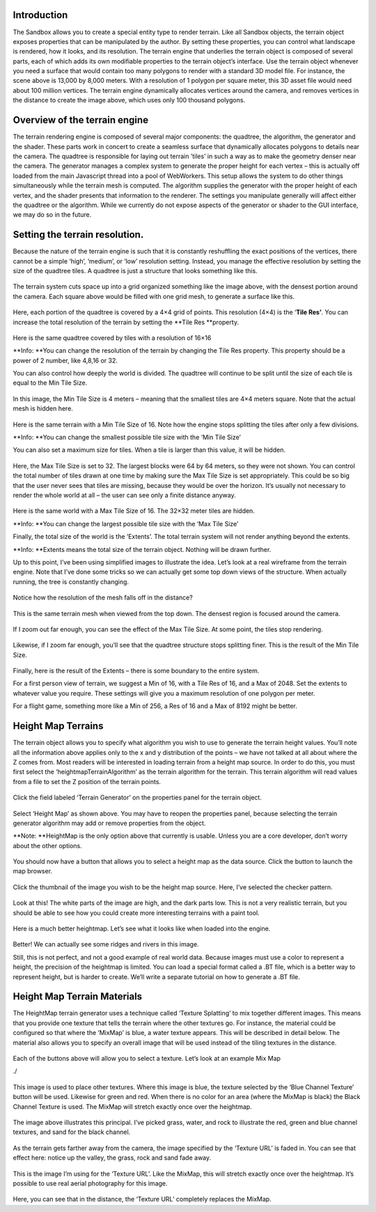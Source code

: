 .. figure:: terrain/terrain.htmlcd_Image0.png
   :alt: 

Introduction
------------

The Sandbox allows you to create a special entity type to render
terrain. Like all Sandbox objects, the terrain object exposes properties
that can be manipulated by the author. By setting these properties, you
can control what landscape is rendered, how it looks, and its
resolution. The terrain engine that underlies the terrain object is
composed of several parts, each of which adds its own modifiable
properties to the terrain object’s interface. Use the terrain object
whenever you need a surface that would contain too many polygons to
render with a standard 3D model file. For instance, the scene above is
13,000 by 8,000 meters. With a resolution of 1 polygon per square meter,
this 3D asset file would need about 100 million vertices. The terrain
engine dynamically allocates vertices around the camera, and removes
vertices in the distance to create the image above, which uses only 100
thousand polygons.

Overview of the terrain engine
------------------------------

The terrain rendering engine is composed of several major components:
the quadtree, the algorithm, the generator and the shader. These parts
work in concert to create a seamless surface that dynamically allocates
polygons to details near the camera. The quadtree is responsible for
laying out terrain ’tiles’ in such a way as to make the geometry denser
near the camera. The generator manages a complex system to generate the
proper height for each vertex – this is actually off loaded from the
main Javascript thread into a pool of WebWorkers. This setup allows the
system to do other things simultaneously while the terrain mesh is
computed. The algorithm supplies the generator with the proper height of
each vertex, and the shader presents that information to the renderer.
The settings you manipulate generally will affect either the quadtree or
the algorithm. While we currently do not expose aspects of the generator
or shader to the GUI interface, we may do so in the future.

Setting the terrain resolution.
-------------------------------

Because the nature of the terrain engine is such that it is constantly
reshuffling the exact positions of the vertices, there cannot be a
simple ‘high’, ‘medium’, or ‘low’ resolution setting. Instead, you
manage the effective resolution by setting the size of the quadtree
tiles. A quadtree is just a structure that looks something like this.

.. figure:: terrain/terrain.htmlcd_Image1.png
   :alt: 

The terrain system cuts space up into a grid organized something like
the image above, with the densest portion around the camera. Each square
above would be filled with one grid mesh, to generate a surface like
this.

.. figure:: terrain/terrain.htmlcd_Image2.png
   :alt: 

Here, each portion of the quadtree is covered by a 4×4 grid of points.
This resolution (4×4) is the ‘\ **Tile Res’**. You can increase the
total resolution of the terrain by setting the **Tile Res **\ property.

.. figure:: terrain/terrain.htmlcd_Image3.png
   :alt: 

Here is the same quadtree covered by tiles with a resolution of 16×16

**Info: **\ You can change the resolution of the terrain by changing the
Tile Res property. This property should be a power of 2 number, like
4,8,16 or 32.

You can also control how deeply the world is divided. The quadtree will
continue to be split until the size of each tile is equal to the Min
Tile Size.

.. figure:: terrain/terrain.htmlcd_Image4.png
   :alt: 

In this image, the Min Tile Size is 4 meters – meaning that the smallest
tiles are 4×4 meters square. Note that the actual mesh is hidden here.

.. figure:: terrain/terrain.htmlcd_Image5.png
   :alt: 

Here is the same terrain with a Min Tile Size of 16. Note how the engine
stops splitting the tiles after only a few divisions.

**Info: **\ You can change the smallest possible tile size with the ‘Min
Tile Size’

You can also set a maximum size for tiles. When a tile is larger than
this value, it will be hidden.

.. figure:: terrain/terrain.htmlcd_Image6.png
   :alt: 

Here, the Max Tile Size is set to 32. The largest blocks were 64 by 64
meters, so they were not shown. You can control the total number of
tiles drawn at one time by making sure the Max Tile Size is set
appropriately. This could be so big that the user never sees that tiles
are missing, because they would be over the horizon. It’s usually not
necessary to render the whole world at all – the user can see only a
finite distance anyway.

.. figure:: terrain/terrain.htmlcd_Image7.png
   :alt: 

Here is the same world with a Max Tile Size of 16. The 32×32 meter tiles
are hidden.

**Info: **\ You can change the largest possible tile size with the ‘Max
Tile Size’

Finally, the total size of the world is the ‘Extents’. The total terrain
system will not render anything beyond the extents.

**Info: **\ Extents means the total size of the terrain object. Nothing
will be drawn further.

Up to this point, I’ve been using simplified images to illustrate the
idea. Let’s look at a real wireframe from the terrain engine. Note that
I’ve done some tricks so we can actually get some top down views of the
structure. When actually running, the tree is constantly changing.

.. figure:: terrain/terrain.htmlcd_Image8.png
   :alt: 

Notice how the resolution of the mesh falls off in the distance?

.. figure:: terrain/terrain.htmlcd_Image9.png
   :alt: 

This is the same terrain mesh when viewed from the top down. The densest
region is focused around the camera.

.. figure:: terrain/terrain.htmlcd_Image10.png
   :alt: 

If I zoom out far enough, you can see the effect of the Max Tile Size.
At some point, the tiles stop rendering.

.. figure:: terrain/terrain.htmlcd_Image11.png
   :alt: 

Likewise, if I zoom far enough, you’ll see that the quadtree structure
stops splitting finer. This is the result of the Min Tile Size.

.. figure:: terrain/terrain.htmlcd_Image12.png
   :alt: 

Finally, here is the result of the Extents – there is some boundary to
the entire system.

For a first person view of terrain, we suggest a Min of 16, with a Tile
Res of 16, and a Max of 2048. Set the extents to whatever value you
require. These settings will give you a maximum resolution of one
polygon per meter.

For a flight game, something more like a Min of 256, a Res of 16 and a
Max of 8192 might be better.

Height Map Terrains
-------------------

The terrain object allows you to specify what algorithm you wish to use
to generate the terrain height values. You’ll note all the information
above applies only to the x and y distribution of the points – we have
not talked at all about where the Z comes from. Most readers will be
interested in loading terrain from a height map source. In order to do
this, you must first select the ‘heightmapTerrainAlgorithm’ as the
terrain algorithm for the terrain. This terrain algorithm will read
values from a file to set the Z position of the terrain points.

.. figure:: terrain/terrain.htmlcd_Image13.png
   :alt: 

Click the field labeled ‘Terrain Generator’ on the properties panel for
the terrain object.

.. figure:: terrain/terrain.htmlcd_Image14.png
   :alt: 

Select ‘Height Map’ as shown above. You may have to reopen the
properties panel, because selecting the terrain generator algorithm may
add or remove properties from the object.

**Note: **\ HeightMap is the only option above that currently is usable.
Unless you are a core developer, don’t worry about the other options.

.. figure:: terrain/terrain.htmlcd_Image15.png
   :alt: 

You should now have a button that allows you to select a height map as
the data source. Click the button to launch the map browser.

.. figure:: terrain/terrain.htmlcd_Image16.png
   :alt: 

Click the thumbnail of the image you wish to be the height map source.
Here, I’ve selected the checker pattern.

.. figure:: terrain/terrain.htmlcd_Image17.png
   :alt: 

Look at this! The white parts of the image are high, and the dark parts
low. This is not a very realistic terrain, but you should be able to see
how you could create more interesting terrains with a paint tool.

.. figure:: terrain/terrain.htmlcd_Image18.png
   :alt: 

Here is a much better heightmap. Let’s see what it looks like when
loaded into the engine.

.. figure:: terrain/terrain.htmlcd_Image19.png
   :alt: 

Better! We can actually see some ridges and rivers in this image.

Still, this is not perfect, and not a good example of real world data.
Because images must use a color to represent a height, the precision of
the heightmap is limited. You can load a special format called a .BT
file, which is a better way to represent height, but is harder to
create. We’ll write a separate tutorial on how to generate a .BT file.

Height Map Terrain Materials
----------------------------

The HeightMap terrain generator uses a technique called ‘Texture
Splatting’ to mix together different images. This means that you provide
one texture that tells the terrain where the other textures go. For
instance, the material could be configured so that where the ‘MixMap’ is
blue, a water texture appears. This will be described in detail below.
The material also allows you to specify an overall image that will be
used instead of the tiling textures in the distance.

.. figure:: terrain/terrain.htmlcd_Image20.png
   :alt: 

Each of the buttons above will allow you to select a texture. Let’s look
at an example Mix Map

./

.. figure:: terrain/terrain.htmlcd_Image21.png
   :alt: 

This image is used to place other textures. Where this image is blue,
the texture selected by the ‘Blue Channel Texture’ button will be used.
Likewise for green and red. When there is no color for an area (where
the MixMap is black) the Black Channel Texture is used. The MixMap will
stretch exactly once over the heightmap.

.. figure:: terrain/terrain.htmlcd_Image22.png
   :alt: 

The image above illustrates this principal. I’ve picked grass, water,
and rock to illustrate the red, green and blue channel textures, and
sand for the black channel.

.. figure:: terrain/terrain.htmlcd_Image23.png
   :alt: 

As the terrain gets farther away from the camera, the image specified by
the ‘Texture URL’ is faded in. You can see that effect here: notice up
the valley, the grass, rock and sand fade away.

.. figure:: terrain/terrain.htmlcd_Image24.png
   :alt: 

This is the image I’m using for the ‘Texture URL’. Like the MixMap, this
will stretch exactly once over the heightmap. It’s possible to use real
aerial photography for this image.

.. figure:: http://vwf.adlnet.gov/r/wp-content/uploads/documentation/tutorials/terrain/mountain.png
   :alt: 

Here, you can see that in the distance, the ‘Texture URL’ completely
replaces the MixMap.
